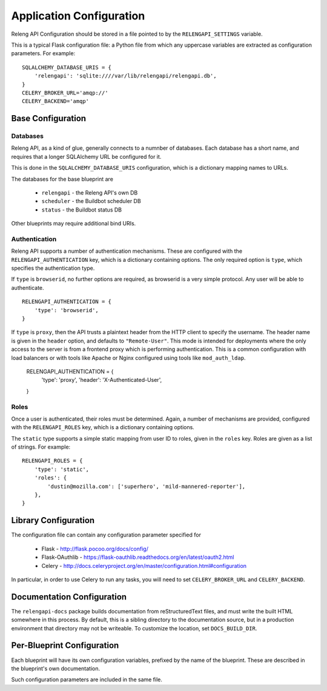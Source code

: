 Application Configuration
=========================

Releng API Configuration should be stored in a file pointed to by the ``RELENGAPI_SETTINGS`` variable.

This is a typical Flask configuration file: a Python file from which any uppercase variables are extracted as configuration parameters.
For example::

    SQLALCHEMY_DATABASE_URIS = {
        'relengapi': 'sqlite:////var/lib/relengapi/relengapi.db',
    }
    CELERY_BROKER_URL='amqp://'
    CELERY_BACKEND='amqp'

Base Configuration
------------------

Databases
.........

Releng API, as a kind of glue, generally connects to a numnber of databases.
Each database has a short name, and requires that a longer SQLAlchemy URL be configured for it.

This is done in the ``SQLALCHEMY_DATABASE_URIS`` configuration, which is a dictionary mapping names to URLs.

The databases for the base blueprint are

  * ``relengapi`` - the Releng API's own DB
  * ``scheduler`` - the Buildbot scheduler DB
  * ``status`` - the Buildbot status DB

Other blueprints may require additional bind URIs.

Authentication
..............

Releng API supports a number of authentication mechanisms.
These are configured with the ``RELENGAPI_AUTHENTICATION`` key, which is a dictionary containing options.
The only required option is ``type``, which specifies the authentication type.

If ``type`` is ``browserid``, no further options are required, as browserid is a very simple protocol.
Any user will be able to authenticate. ::

    RELENGAPI_AUTHENTICATION = {
        'type': 'browserid',
    }

If ``type`` is ``proxy``, then the API trusts a plaintext header from the HTTP client to specify the username.
The header name is given in the ``header`` option, and defaults to ``"Remote-User"``.
This mode is intended for deployments where the only access to the server is from a frontend proxy which is performing authentication.
This is a common configuration with load balancers or with tools like Apache or Nginx configured using tools like ``mod_auth_ldap``.

    RELENGAPI_AUTHENTICATION = {
        'type': 'proxy',
        'header': 'X-Authenticated-User',
    }

Roles
.....

Once a user is authenticated, their roles must be determined.
Again, a number of mechanisms are provided, configured with the ``RELENGAPI_ROLES`` key, which is a dictionary containing options.

The ``static`` type supports a simple static mapping from user ID to roles, given in the ``roles`` key.
Roles are given as a list of strings.
For example::

    RELENGAPI_ROLES = {
        'type': 'static',
        'roles': {
            'dustin@mozilla.com': ['superhero', 'mild-mannered-reporter'],
        },
    }

Library Configuration
---------------------

The configuration file can contain any configuration parameter specified for

 * Flask - http://flask.pocoo.org/docs/config/
 * Flask-OAuthlib - https://flask-oauthlib.readthedocs.org/en/latest/oauth2.html
 * Celery - http://docs.celeryproject.org/en/master/configuration.html#configuration

In particular, in order to use Celery to run any tasks, you will need to set ``CELERY_BROKER_URL`` and ``CELERY_BACKEND``.

Documentation Configuration
---------------------------

The ``relengapi-docs`` package builds documentation from reStructuredText files, and must write the built HTML somewhere in this process.
By default, this is a sibling directory to the documentation source, but in a production environment that directory may not be writeable.
To customize the location, set ``DOCS_BUILD_DIR``.

Per-Blueprint Configuration
---------------------------

Each blueprint will have its own configuration variables, prefixed by the name of the blueprint.
These are described in the blueprint's own documentation.

Such configuration parameters are included in the same file.
